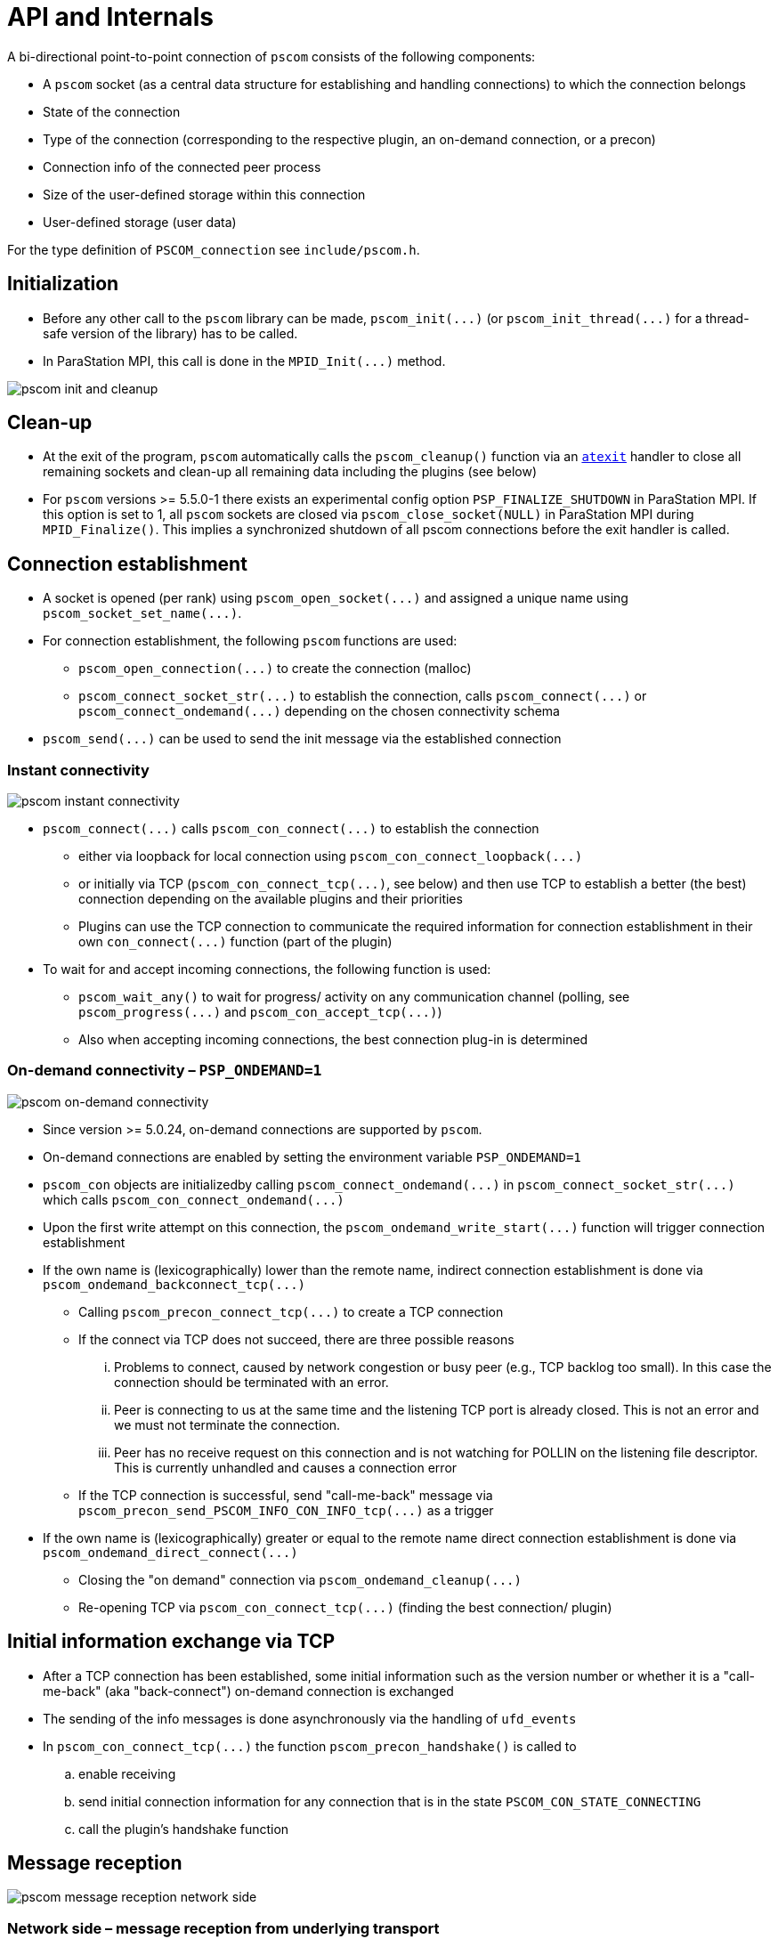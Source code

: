 :imageprefix:
ifdef::env-gitlab,env-vscode,env-github[:imageprefix: ../images/]

= API and Internals

A bi-directional point-to-point connection of `pscom` consists of the following components:

* A `pscom` socket (as a central data structure for establishing and handling connections) to which the connection belongs
* State of the connection
* Type of the connection (corresponding to the respective plugin, an on-demand connection, or a precon)
* Connection info of the connected peer process
* Size of the user-defined storage within this connection
* User-defined storage (user data)

For the type definition of `PSCOM_connection` see `include/pscom.h`.

== Initialization

* Before any other call to the `pscom` library can be made, `+pscom_init(...)+` (or `+pscom_init_thread(...)+` for a thread-safe version of the library) has to be called.
* In ParaStation MPI, this call is done in the `+MPID_Init(...)+` method.

image::{imageprefix}pscom-init-cleanup.svg[pscom init and cleanup]

== Clean-up

* At the exit of the program, `pscom` automatically calls the `pscom_cleanup()` function via an https://man7.org/linux/man-pages/man3/atexit.3.html[`atexit`] handler to close all remaining sockets and clean-up all remaining data including the plugins (see below)
* For `pscom` versions >= 5.5.0-1 there exists an experimental config option `PSP_FINALIZE_SHUTDOWN` in ParaStation MPI. If this option is set to 1,  all `pscom` sockets are closed via `pscom_close_socket(NULL)` in ParaStation MPI during `MPID_Finalize()`. This implies a synchronized shutdown of all pscom connections before the exit handler is called.

== Connection establishment

* A socket is opened (per rank) using `+pscom_open_socket(...)+` and assigned a unique name using `+pscom_socket_set_name(...)+`.
* For connection establishment, the following `pscom` functions are used:
 ** `+pscom_open_connection(...)+` to create the connection (malloc)
 ** `+pscom_connect_socket_str(...)+` to establish the connection, calls `+pscom_connect(...)+` or `+pscom_connect_ondemand(...)+` depending on the chosen connectivity schema
* `+pscom_send(...)+` can be used to send the init message via the established connection

=== Instant connectivity

image::{imageprefix}pscom-connectivity-instant.svg[pscom instant connectivity]

* `+pscom_connect(...)+` calls `+pscom_con_connect(...)+` to establish the connection
 ** either via loopback for local connection using `+pscom_con_connect_loopback(...)+`
 ** or initially via TCP (`+pscom_con_connect_tcp(...)+`, see below) and then use TCP to establish a better (the best) connection depending on the available plugins and their priorities
 ** Plugins can use the TCP connection to communicate the required information for connection establishment in their own `+con_connect(...)+` function (part of the plugin)
* To wait for and accept incoming connections, the following function is used:
 ** `pscom_wait_any()` to wait for progress/ activity on any communication channel (polling, see `+pscom_progress(...)+` and `+pscom_con_accept_tcp(...)+`)
 ** Also when accepting incoming connections, the best connection plug-in is determined

=== On-demand connectivity &ndash; `PSP_ONDEMAND=1`

image::{imageprefix}pscom-connectivity-ondemand.svg[pscom on-demand connectivity]

* Since version >= 5.0.24, on-demand connections are supported by `pscom`.
* On-demand connections are enabled by setting the environment variable `PSP_ONDEMAND=1`
* `pscom_con` objects are initializedby calling `+pscom_connect_ondemand(...)+` in `+pscom_connect_socket_str(...)+` which calls `+pscom_con_connect_ondemand(...)+`
* Upon the first write attempt on this connection, the `+pscom_ondemand_write_start(...)+` function will trigger connection establishment
* If the own name is (lexicographically) lower than the remote name, indirect connection establishment is done via `+pscom_ondemand_backconnect_tcp(...)+`
 ** Calling `+pscom_precon_connect_tcp(...)+` to create a TCP connection
 ** If the connect via TCP does not succeed, there are three possible reasons
  ... Problems to connect, caused by network congestion or busy peer (e.g., TCP backlog too small). In this case the connection should be terminated with an error.
  ... Peer is connecting to us at the same time and the listening TCP port is already closed. This is not an error and we must not terminate the connection.
  ... Peer has no receive request on this connection and is not watching for POLLIN on the listening file descriptor. This is currently unhandled and causes a connection error
 ** If the TCP connection is successful, send "call-me-back" message via `+pscom_precon_send_PSCOM_INFO_CON_INFO_tcp(...)+` as a trigger
* If the own name is (lexicographically) greater or equal to the remote name direct connection establishment is done via `+pscom_ondemand_direct_connect(...)+`
 ** Closing the "on demand" connection via `+pscom_ondemand_cleanup(...)+`
 ** Re-opening TCP via `+pscom_con_connect_tcp(...)+` (finding the best connection/ plugin)

== Initial information exchange via TCP

* After a TCP connection has been established, some initial information such as the version number or whether it is a "call-me-back" (aka "back-connect") on-demand connection is exchanged
* The sending of the info messages is done asynchronously via the handling of `ufd_events`
* In `+pscom_con_connect_tcp(...)+` the function `pscom_precon_handshake()` is called to
 .. enable receiving
 .. send initial connection information for any connection that is in the state `PSCOM_CON_STATE_CONNECTING`
 .. call the plugin's handshake function

== Message reception

image::{imageprefix}pscom-msg-recv.svg[pscom message reception network side]

=== Network side &ndash; message reception from underlying transport

* Upon arrival of any new data at the underlying transport, the respective plugin calls `+pscom_read_done(...)+` or `+pscom_read_pending_done(...)+`
* Checks for a new header (`+header_complete(...)+`) and begins to consume the data via `+_pscom_get_recv_req(...)+`
 ** Checks message type and returns a request that will receive the message
 ** For the internal message types see `lib/pscom/pscom_io.h`
* In case of user message type `PSCOM_MSGTYPE_USER`
 ** Get the respective user recv request based on callback for "receive_dispatch" (see ParaStation MPI's `mpid_irecv.c`); creates a user request according to information given in Xheader
 ** Check for a match in the posted user requests (Queue: `recvq_user`)
 ** If no user request can be found (= unexpected message) create a "net request" and add it to both net queues (`net_recv_userq` and `genrecvq_any`)

=== Application side &ndash; post a receive request

* `+pscom_post_recv(...)+` posts a non-blocking receive request
* First, the function checks whether a matching request has already been received (Queue: `net_recv_userq`); There are two queues for "net requests" (network side)
 ** `+con->net_recvq_user+`: rank dictated
 ** `+sock->genrecvq_any+`: any source
* If no matching request has already been received, the receive request is enqueued in one of the two available user request queues (application side)
 ** `+con->recvq_user+`: rank dictated
 ** `+sock->recvq_any+`: any source
* If a matching message has already been received (on network side, identified by ivoking the user-callback-accept function: `+req->pub.ops.recv_accept+`) in whole or partial, the respective "net request" is dequeued and merged with the user request
* Enqueue request and "activate" connections if needed

== Message sending

=== Application side &ndash; post a send request

image::{imageprefix}pscom-msg-send.svg[pscom send request]

* There are three types of non-blocking send functions on application level (see also `include/pscom.h`)
 ** `+pscom_post_send(...)+`: requests-based
 ** `+pscom_send(...)+`: copy-based
 ** `+pscom_send_inplace(...)+`: callback-based
* For example, the PSP layer of ParaStation MPI uses
 ** `+pscom_send(...)+` for control messages (for example in ParaStation MPI's `+MPID_PSP_SendCtrl(...)+`)
 ** `+pscom_post_send(...)+` for regular MPI payload messages
* Only `+pscom_post_send(...)+` differentiates between EAGER (direct send) and RNDV (Rendezvous) by comparing the message length with the rendezvous size (a threshold, see below)
* All functions (also `+pscom_send(...)+` and `+pscom_send_inplace(...)+`) eventually prepare an internal request and post it to the send queue (see `lib/pscom/pscom_io.c`) with the function `+pscom_post_send_direct(...)+`
 ** Calls `+pscom_req_prepare_send(...)+` to build the header and iovec
 ** Then calls `+_pscom_sendq_enq(...)+` to enqueue the request
* For queue handling, see `lib/pscom/pscom_queues.c`
* For possible request status, see `include/pscom.h`

=== Network side &ndash; ReNDezVous mechanism (RNDV)

The rendezvous mechanism of `pscom` is currently subject to revision.
This documentation will be updated as soon as the revision is completed.

== Plugin Interface

The `pscom` maintains a global list `pscom_plugins` that contains the available plugins. A plugin consists of:

* Name (8 characters), version and ID
* Default and user priorities
* Function pointers to init and destroy the plugin itself
* Function pointers to hook functions that are called when a socket is created or destroyed (see also `pscom_sock_create()` and `pscom_sock_destroy()`) to perform plugin-specific init / destroy steps
* Function pointer to init `pscom` connection
* Function pointer to perform connection handshake of `pscom`
* Pointer to next plugin in the list

For the type definition see `lib/pscom/pscom_plugin.h`.

=== Initialization

All enabled plugins are tried to be loaded and initialized upon the first creation of a `pscom` socket during `+pscom_plugins_sock_init(...)+` method (in `+pscom_plugins_init(...)+`) using the plugin's respective `init()` method.
Plugin-specific initialization of the socket is done afterwards using the plugin's `sock_init()` hook function.

=== Clean-up

All plugins are destroyed during `+pscom_cleanup(...)+` after the plugin-specific clean-up via `+pscom_plugins_sock_destroy(...)+` has been performed for all sockets using the `+sock_destroy(...)+` hook function of the plugins.
Afterwards, the plugin itself is destroyed using its `+destroy(...)+` method (in `+pscom_plugins_destroy(...)+`).

=== Accessing a plugin

* Access to a specific plugin from the list is provided via plugin name or ID
 ** `+pscom_plugin_by_name(...)+`
 ** `+pscom_plugin_by_archid(...)+`
* Access to the first or next plugin in the list is provided via
 ** ``pscom_plugin_first()``or
 ** `+pscom_plugin_next(...)+` methods, respectively
